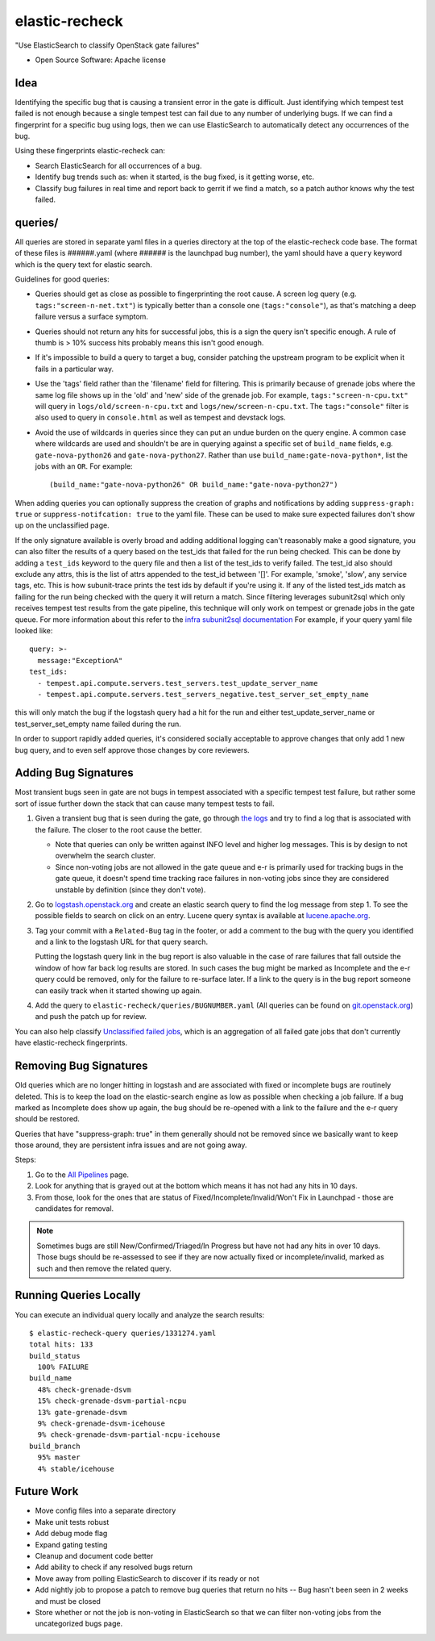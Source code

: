 ===============
elastic-recheck
===============

"Use ElasticSearch to classify OpenStack gate failures"

* Open Source Software: Apache license

Idea
----

Identifying the specific bug that is causing a transient error in the gate is
difficult. Just identifying which tempest test failed is not enough because a
single tempest test can fail due to any number of underlying bugs. If we can
find a fingerprint for a specific bug using logs, then we can use ElasticSearch
to automatically detect any occurrences of the bug.

Using these fingerprints elastic-recheck can:

* Search ElasticSearch for all occurrences of a bug.
* Identify bug trends such as: when it started, is the bug fixed, is it getting
  worse, etc.
* Classify bug failures in real time and report back to gerrit if we find a
  match, so a patch author knows why the test failed.

queries/
--------

All queries are stored in separate yaml files in a queries directory at the top
of the elastic-recheck code base. The format of these files is ######.yaml
(where ###### is the launchpad bug number), the yaml should have a ``query``
keyword which is the query text for elastic search.

Guidelines for good queries:

- Queries should get as close as possible to fingerprinting the root cause. A
  screen log query (e.g. ``tags:"screen-n-net.txt"``) is typically better than
  a console one (``tags:"console"``), as that's matching a deep failure versus
  a surface symptom.

- Queries should not return any hits for successful jobs, this is a sign the
  query isn't specific enough. A rule of thumb is > 10% success hits probably
  means this isn't good enough.

- If it's impossible to build a query to target a bug, consider patching the
  upstream program to be explicit when it fails in a particular way.

- Use the 'tags' field rather than the 'filename' field for filtering. This is
  primarily because of grenade jobs where the same log file shows up in the
  'old' and 'new' side of the grenade job. For example,
  ``tags:"screen-n-cpu.txt"`` will query in ``logs/old/screen-n-cpu.txt`` and
  ``logs/new/screen-n-cpu.txt``. The ``tags:"console"`` filter is also used to
  query in ``console.html`` as well as tempest and devstack logs.

- Avoid the use of wildcards in queries since they can put an undue burden on
  the query engine. A common case where wildcards are used and shouldn't be are
  in querying against a specific set of ``build_name`` fields, e.g.
  ``gate-nova-python26`` and ``gate-nova-python27``. Rather than use
  ``build_name:gate-nova-python*``, list the jobs with an ``OR``. For example::

   (build_name:"gate-nova-python26" OR build_name:"gate-nova-python27")

When adding queries you can optionally suppress the creation of graphs
and notifications by adding ``suppress-graph: true`` or
``suppress-notifcation: true`` to the yaml file.  These can be used to make
sure expected failures don't show up on the unclassified page.

If the only signature available is overly broad and adding additional logging
can't reasonably make a good signature, you can also filter the results of a
query based on the test_ids that failed for the run being checked.
This can be done by adding a ``test_ids`` keyword to the query file and then a
list of the test_ids to verify failed. The test_id also should exclude any
attrs, this is the list of attrs appended to the test_id between '[]'. For
example, 'smoke', 'slow', any service tags, etc. This is how subunit-trace
prints the test ids by default if you're using it. If any of the listed
test_ids match as failing for the run being checked with the query it will
return a match. Since filtering leverages subunit2sql which only receives
tempest test results from the gate pipeline, this technique will only work on
tempest or grenade jobs in the gate queue. For more information about this
refer to the `infra subunit2sql documentation`_ For example, if your query yaml file looked like::

    query: >-
      message:"ExceptionA"
    test_ids:
      - tempest.api.compute.servers.test_servers.test_update_server_name
      - tempest.api.compute.servers.test_servers_negative.test_server_set_empty_name

this will only match the bug if the logstash query had a hit for the run and
either test_update_server_name or test_server_set_empty name failed during the
run.

.. _infra subunit2sql documentation: http://docs.openstack.org/infra/system-config/logstash.html#subunit2sql

In order to support rapidly added queries, it's considered socially acceptable
to approve changes that only add 1 new bug query, and to even self approve
those changes by core reviewers.


Adding Bug Signatures
---------------------

Most transient bugs seen in gate are not bugs in tempest associated with a
specific tempest test failure, but rather some sort of issue further down the
stack that can cause many tempest tests to fail.

#. Given a transient bug that is seen during the gate, go through `the logs
   <http://logs.openstack.org/>`_ and try to find a log that is associated with
   the failure. The closer to the root cause the better.

   - Note that queries can only be written against INFO level and higher log
     messages. This is by design to not overwhelm the search cluster.
   - Since non-voting jobs are not allowed in the gate queue and e-r is
     primarily used for tracking bugs in the gate queue, it doesn't spend time
     tracking race failures in non-voting jobs since they are considered
     unstable by definition (since they don't vote).

#. Go to `logstash.openstack.org <http://logstash.openstack.org/>`_ and create
   an elastic search query to find the log message from step 1. To see the
   possible fields to search on click on an entry. Lucene query syntax is
   available at `lucene.apache.org
   <http://lucene.apache.org/core/4_0_0/queryparser/org/apache/lucene/queryparser/classic/package-summary.html#package_description>`_.

#. Tag your commit with a ``Related-Bug`` tag in the footer, or add a comment
   to the bug with the query you identified and a link to the logstash URL for
   that query search.

   Putting the logstash query link in the bug report is also valuable in the
   case of rare failures that fall outside the window of how far back log
   results are stored. In such cases the bug might be marked as Incomplete
   and the e-r query could be removed, only for the failure to re-surface
   later. If a link to the query is in the bug report someone can easily
   track when it started showing up again.

#. Add the query to ``elastic-recheck/queries/BUGNUMBER.yaml``
   (All queries can be found on `git.openstack.org
   <https://git.openstack.org/cgit/openstack-infra/elastic-recheck/tree/queries>`_)
   and push the patch up for review.

You can also help classify `Unclassified failed jobs
<http://status.openstack.org/elastic-recheck/data/uncategorized.html>`_, which is
an aggregation of all failed gate jobs that don't currently have elastic-recheck
fingerprints.


Removing Bug Signatures
-----------------------

Old queries which are no longer hitting in logstash and are associated with
fixed or incomplete bugs are routinely deleted. This is to keep the load on the
elastic-search engine as low as possible when checking a job failure. If a bug
marked as Incomplete does show up again, the bug should be re-opened with a
link to the failure and the e-r query should be restored.

Queries that have "suppress-graph: true" in them generally should not be
removed since we basically want to keep those around, they are persistent infra
issues and are not going away.

Steps:

#. Go to the `All Pipelines <http://status.openstack.org/elastic-recheck/index.html>`_ page.
#. Look for anything that is grayed out at the bottom which means it has not
   had any hits in 10 days.
#. From those, look for the ones that are status of
   Fixed/Incomplete/Invalid/Won't Fix in Launchpad - those are candidates for
   removal.

.. note::

  Sometimes bugs are still New/Confirmed/Triaged/In Progress but have
  not had any hits in over 10 days. Those bugs should be re-assessed to see
  if they are now actually fixed or incomplete/invalid, marked as such and
  then remove the related query.


Running Queries Locally
-----------------------

You can execute an individual query locally and analyze the search results::

    $ elastic-recheck-query queries/1331274.yaml
    total hits: 133
    build_status
      100% FAILURE
    build_name
      48% check-grenade-dsvm
      15% check-grenade-dsvm-partial-ncpu
      13% gate-grenade-dsvm
      9% check-grenade-dsvm-icehouse
      9% check-grenade-dsvm-partial-ncpu-icehouse
    build_branch
      95% master
      4% stable/icehouse


Future Work
-----------

- Move config files into a separate directory
- Make unit tests robust
- Add debug mode flag
- Expand gating testing
- Cleanup and document code better
- Add ability to check if any resolved bugs return
- Move away from polling ElasticSearch to discover if its ready or not
- Add nightly job to propose a patch to remove bug queries that return
  no hits -- Bug hasn't been seen in 2 weeks and must be closed
- Store whether or not the job is non-voting in ElasticSearch so that we can
  filter non-voting jobs from the uncategorized bugs page.
